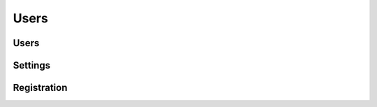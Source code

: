 Users
=====

.. qrefflask:: pulsar:create_app('config.py')
   :undoc-static:
   :blueprints: users
   :order: path

Users
-----

.. autoflask:: pulsar:create_app('config.py')
   :undoc-static:
   :modules: pulsar.users.views.users
   :groupby: view
   :order: path

Settings
--------

.. autoflask:: pulsar:create_app('config.py')
   :undoc-static:
   :modules: pulsar.users.views.settings
   :groupby: view
   :order: path

Registration
------------

.. autoflask:: pulsar:create_app('config.py')
   :undoc-static:
   :include-empty-docstring:
   :groupby: view
   :modules: pulsar.users.views.register
   :order: path
